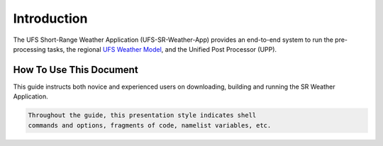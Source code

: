 .. _Introduction:

============
Introduction
============

The UFS Short-Range Weather Application (UFS-SR-Weather-App) provides an
end-to-end system to run the pre-processing tasks, the regional `UFS Weather Model 
<https://ufs-mrweather-app.readthedocs.io/en/ufs-v1.0.0/>`_, and
the Unified Post Processor (UPP).

How To Use This Document
========================

This guide instructs both novice and experienced users on downloading,
building and running the SR Weather Application.

.. code-block:: console

    Throughout the guide, this presentation style indicates shell
    commands and options, fragments of code, namelist variables, etc.



